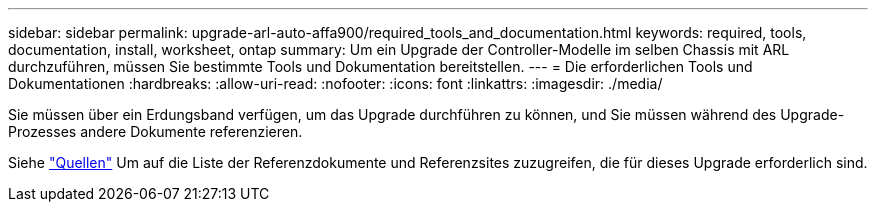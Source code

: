 ---
sidebar: sidebar 
permalink: upgrade-arl-auto-affa900/required_tools_and_documentation.html 
keywords: required, tools, documentation, install, worksheet, ontap 
summary: Um ein Upgrade der Controller-Modelle im selben Chassis mit ARL durchzuführen, müssen Sie bestimmte Tools und Dokumentation bereitstellen. 
---
= Die erforderlichen Tools und Dokumentationen
:hardbreaks:
:allow-uri-read: 
:nofooter: 
:icons: font
:linkattrs: 
:imagesdir: ./media/


[role="lead"]
Sie müssen über ein Erdungsband verfügen, um das Upgrade durchführen zu können, und Sie müssen während des Upgrade-Prozesses andere Dokumente referenzieren.

Siehe link:other_references.html["Quellen"] Um auf die Liste der Referenzdokumente und Referenzsites zuzugreifen, die für dieses Upgrade erforderlich sind.

